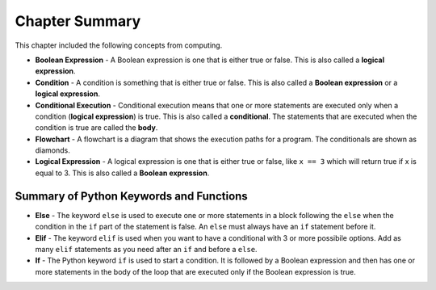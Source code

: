 ..  Copyright (C)  Mark Guzdial, Barbara Ericson, Briana Morrison
    Permission is granted to copy, distribute and/or modify this document
    under the terms of the GNU Free Documentation License, Version 1.3 or
    any later version published by the Free Software Foundation; with
    Invariant Sections being Forward, Prefaces, and Contributor List,
    no Front-Cover Texts, and no Back-Cover Texts.  A copy of the license
    is included in the section entitled "GNU Free Documentation License".

.. setup for automatic question numbering.




Chapter Summary
============================

This chapter included the following concepts from computing.

.. index::
    single: boolean expression
    single: condition
    single: conditional execution
    single: else
    single: elif
    single: flowchart
    single: if
    single: logical expression

- **Boolean Expression** - A Boolean expression is one that is either true or false.  This is
  also called a **logical expression**.  
- **Condition** - A condition is something that is either true or false. This is also called
  a **Boolean expression** or a **logical expression**.  
- **Conditional Execution** - Conditional execution means that one or more statements are
  executed only when a condition (**logical expression**) is true.  This is also called a
  **conditional**.  The statements that are executed when the condition is true are called
  the **body**. 
- **Flowchart** - A flowchart is a diagram that shows the execution paths for a program.
  The conditionals are shown as diamonds.  
- **Logical Expression** - A logical expression is one that is either true or false, like
  ``x == 3`` which will return true if x is equal to 3.  This is also called a **Boolean expression**.  

Summary of Python Keywords and Functions
-------------------------------------------
- **Else** - The keyword ``else`` is used to execute one or more statements in a block following
  the ``else`` when the condition in the ``if`` part of the statement is false.  An ``else``
  must always have an ``if`` statement before it.
- **Elif** - The keyword ``elif`` is used when you want to have a conditional with 3 or more
  possibile options.  Add as many ``elif`` statements as you need after an ``if`` and before a ``else``. 
- **If** - The Python keyword ``if`` is used to start a condition. It is followed by a Boolean
  expression and then has one or more statements in the body of the loop that are executed only
  if the Boolean expression is true.
